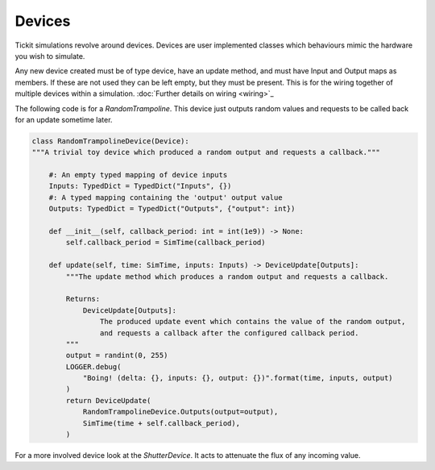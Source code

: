 Devices
=======

Tickit simulations revolve around devices. Devices are user implemented classes
which behaviours mimic the hardware you wish to simulate.

Any new device created must be of type device, have an update method, and must
have Input and Output maps as members. If these are not used they can be left
empty, but they must be present. This is for the wiring together of multiple
devices within a simulation. :doc:`Further details on wiring <wiring>`_

The following code is for a `RandomTrampoline`. This device just outputs random
values and requests to be called back for an update sometime later.

.. code-block:: python

    class RandomTrampolineDevice(Device):
    """A trivial toy device which produced a random output and requests a callback."""

        #: An empty typed mapping of device inputs
        Inputs: TypedDict = TypedDict("Inputs", {})
        #: A typed mapping containing the 'output' output value
        Outputs: TypedDict = TypedDict("Outputs", {"output": int})

        def __init__(self, callback_period: int = int(1e9)) -> None:
            self.callback_period = SimTime(callback_period)

        def update(self, time: SimTime, inputs: Inputs) -> DeviceUpdate[Outputs]:
            """The update method which produces a random output and requests a callback.

            Returns:
                DeviceUpdate[Outputs]:
                    The produced update event which contains the value of the random output,
                    and requests a callback after the configured callback period.
            """
            output = randint(0, 255)
            LOGGER.debug(
                "Boing! (delta: {}, inputs: {}, output: {})".format(time, inputs, output)
            )
            return DeviceUpdate(
                RandomTrampolineDevice.Outputs(output=output),
                SimTime(time + self.callback_period),
            )

For a more involved device look at the `ShutterDevice`. It acts to attenuate the
flux of any incoming value.

.. _RandomTrampoline:  <examples.devices.trampoline.RandomTrampoline>
.. _ShutterDevice: <examples.devices.shutter.ShutterDevice>